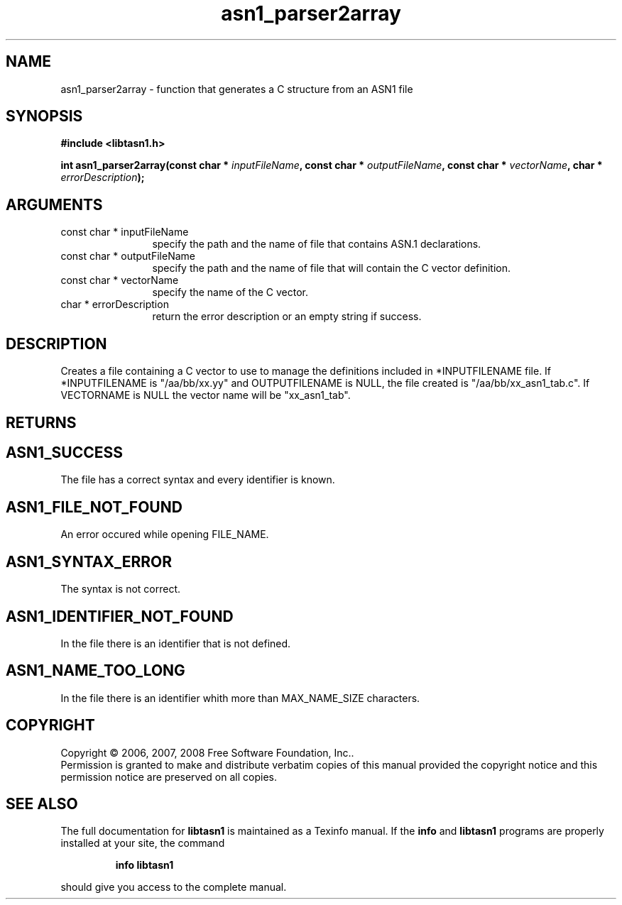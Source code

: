 .\" DO NOT MODIFY THIS FILE!  It was generated by gdoc.
.TH "asn1_parser2array" 3 "1.5" "libtasn1" "libtasn1"
.SH NAME
asn1_parser2array \- function that generates a C structure from an ASN1 file
.SH SYNOPSIS
.B #include <libtasn1.h>
.sp
.BI "int asn1_parser2array(const char * " inputFileName ", const char * " outputFileName ", const char * " vectorName ", char * " errorDescription ");"
.SH ARGUMENTS
.IP "const char * inputFileName" 12
specify the path and the name of file that
contains ASN.1 declarations.
.IP "const char * outputFileName" 12
specify the path and the name of file that will
contain the C vector definition.
.IP "const char * vectorName" 12
specify the name of the C vector.
.IP "char * errorDescription" 12
return the error description or an empty
string if success.
.SH "DESCRIPTION"
Creates a file containing a C vector to use to manage the
definitions included in *INPUTFILENAME file. If *INPUTFILENAME is
"/aa/bb/xx.yy" and OUTPUTFILENAME is NULL, the file created is
"/aa/bb/xx_asn1_tab.c".  If VECTORNAME is NULL the vector name
will be "xx_asn1_tab".
.SH "RETURNS"
.SH "ASN1_SUCCESS"
The file has a correct syntax and every identifier
is known.
.SH "ASN1_FILE_NOT_FOUND"
An error occured while opening FILE_NAME.
.SH "ASN1_SYNTAX_ERROR"
The syntax is not correct.
.SH "ASN1_IDENTIFIER_NOT_FOUND"
In the file there is an identifier that
is not defined.
.SH "ASN1_NAME_TOO_LONG"
In the file there is an identifier whith more
than MAX_NAME_SIZE characters.
.SH COPYRIGHT
Copyright \(co 2006, 2007, 2008 Free Software Foundation, Inc..
.br
Permission is granted to make and distribute verbatim copies of this
manual provided the copyright notice and this permission notice are
preserved on all copies.
.SH "SEE ALSO"
The full documentation for
.B libtasn1
is maintained as a Texinfo manual.  If the
.B info
and
.B libtasn1
programs are properly installed at your site, the command
.IP
.B info libtasn1
.PP
should give you access to the complete manual.
